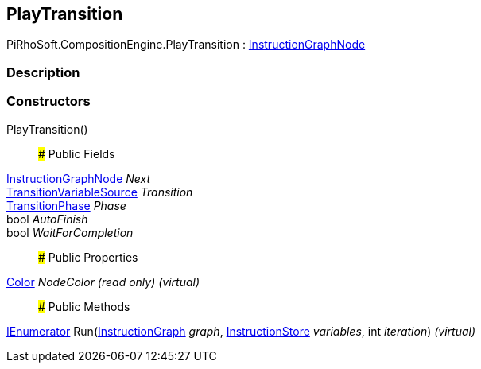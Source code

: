 [#reference/play-transition]

## PlayTransition

PiRhoSoft.CompositionEngine.PlayTransition : <<reference/instruction-graph-node.html,InstructionGraphNode>>

### Description

### Constructors

PlayTransition()::

### Public Fields

<<reference/instruction-graph-node.html,InstructionGraphNode>> _Next_::

<<reference/transition-variable-source.html,TransitionVariableSource>> _Transition_::

<<reference/transition-phase.html,TransitionPhase>> _Phase_::

bool _AutoFinish_::

bool _WaitForCompletion_::

### Public Properties

https://docs.unity3d.com/ScriptReference/Color.html[Color^] _NodeColor_ _(read only)_ _(virtual)_::

### Public Methods

https://docs.microsoft.com/en-us/dotnet/api/System.Collections.IEnumerator[IEnumerator^] Run(<<reference/instruction-graph.html,InstructionGraph>> _graph_, <<reference/instruction-store.html,InstructionStore>> _variables_, int _iteration_) _(virtual)_::